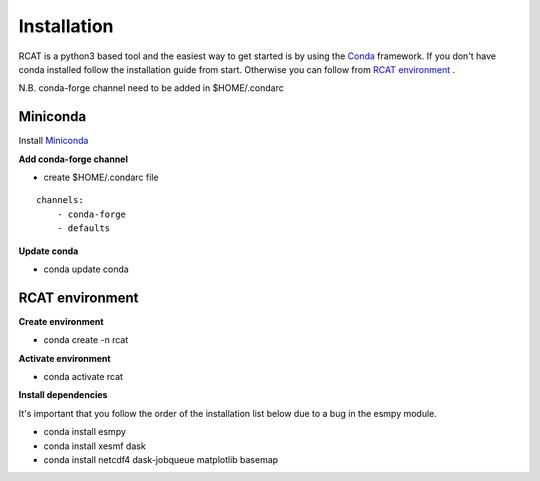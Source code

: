 Installation
============

RCAT is a python3 based tool and the easiest way to get started is by using the
`Conda <https://conda.io/projects/conda/en/latest/index.html>`_ framework.
If you don't have conda installed follow the installation guide from start.
Otherwise you can follow from `RCAT environment`_ .

N.B. conda-forge channel need to be added in $HOME/.condarc

Miniconda
---------

Install `Miniconda <https://conda.io/projects/conda/en/latest/user-guide/install/linux.html>`_

**Add conda-forge channel**

* create $HOME/.condarc file

::

    channels:
        - conda-forge
        - defaults

**Update conda**

* conda update conda

RCAT environment
----------------

**Create environment**

* conda create -n rcat

**Activate environment**

* conda activate rcat

**Install dependencies**

It's important that you follow the order of the installation list below due to
a bug in the esmpy module.

* conda install esmpy
* conda install xesmf dask
* conda install netcdf4 dask-jobqueue matplotlib basemap

